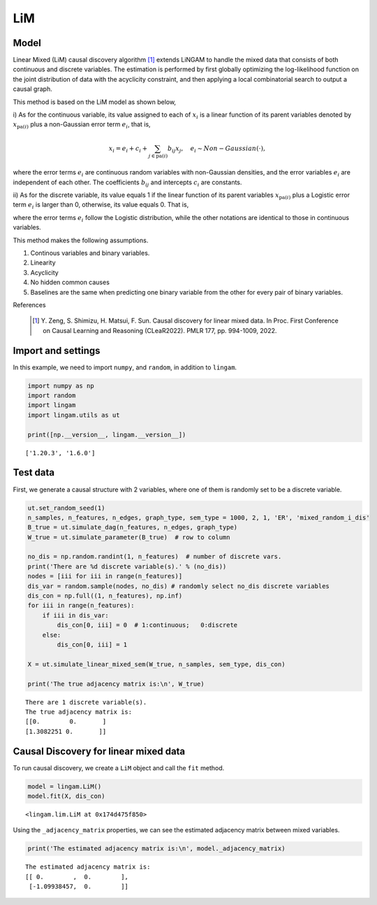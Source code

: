 
LiM
========

Model
-------------------
Linear Mixed (LiM) causal discovery algorithm [1]_ extends LiNGAM to handle the mixed data that consists of both continuous and discrete variables. 
The estimation is performed by first globally optimizing the log-likelihood function on the joint distribution of data with the acyclicity constraint, and then applying a local combinatorial search to output a causal graph.

This method is based on the LiM model as shown below, 

i) As for the continuous variable, its value assigned to each of :math:`x_i` is a linear function of its parent variables denoted 
by :math:`x_{\mathrm{pa}(i)}` plus a non-Gaussian error term :math:`e_i`, that is, 

.. math::
    
    x_i = e_i + c_i + \sum_{j \in \mathrm{pa}(i) }{b_{ij} x_j}, \quad e_i \sim Non-Gaussian(\cdot),

where the error terms :math:`e_i` are continuous random variables with non-Gaussian densities, and the error variables :math:`e_i` are independent of 
each other. The coefficients :math:`b_{ij}` and intercepts :math:`c_i` are constants.

ii) As for the discrete variable, its value equals 1 if the linear function of its parent variables :math:`x_{\mathrm{pa}(i)}` plus a Logistic error 
term :math:`e_i` is larger than 0, otherwise, its value equals 0. That is, 

.. math::
   :nowrap:

   \begin{eqnarray}
          x_i = \begin{cases}
     1, & e_i + c_i + \sum_{j \in \mathrm{pa}(i) }{b_{ij} x_j}>0 \\
     0, & \mathrm{otherwise}
    \end{cases}, \quad e_i \sim Logistic(0,1),
   \end{eqnarray}

where the error terms :math:`e_i` follow the Logistic distribution, while the other notations are identical to those in continuous variables. 

This method makes the following assumptions. 

#. Continous variables and binary variables.
#. Linearity
#. Acyclicity
#. No hidden common causes
#. Baselines are the same when predicting one binary variable from the other for every pair of binary variables.

References

    .. [1] Y. Zeng, S. Shimizu, H. Matsui, F. Sun. 
       Causal discovery for linear mixed data. 
       In Proc. First Conference on Causal Learning and Reasoning (CLeaR2022). PMLR 177, pp. 994-1009, 2022.  

Import and settings
-------------------

In this example, we need to import ``numpy``, and ``random``, 
in addition to ``lingam``.

.. code-block:: python

    import numpy as np
    import random
    import lingam
    import lingam.utils as ut
        
    print([np.__version__, lingam.__version__])


.. parsed-literal::

    ['1.20.3', '1.6.0']
    

Test data 
-----------

First, we generate a causal structure with 2 variables, where one of them is randomly set to be a discrete variable.

.. code-block:: python

    ut.set_random_seed(1)
    n_samples, n_features, n_edges, graph_type, sem_type = 1000, 2, 1, 'ER', 'mixed_random_i_dis'
    B_true = ut.simulate_dag(n_features, n_edges, graph_type)
    W_true = ut.simulate_parameter(B_true)  # row to column

    no_dis = np.random.randint(1, n_features)  # number of discrete vars.
    print('There are %d discrete variable(s).' % (no_dis))
    nodes = [iii for iii in range(n_features)]
    dis_var = random.sample(nodes, no_dis) # randomly select no_dis discrete variables
    dis_con = np.full((1, n_features), np.inf)
    for iii in range(n_features):
        if iii in dis_var:
            dis_con[0, iii] = 0  # 1:continuous;   0:discrete
        else:
            dis_con[0, iii] = 1
    
    X = ut.simulate_linear_mixed_sem(W_true, n_samples, sem_type, dis_con)

    print('The true adjacency matrix is:\n', W_true)

   
.. parsed-literal::

    There are 1 discrete variable(s).
    The true adjacency matrix is:
    [[0.        0.       ]
    [1.3082251 0.       ]]


Causal Discovery for linear mixed data
-----------------------------------------

To run causal discovery, we create a ``LiM`` object and call the ``fit``
method.

.. code-block:: python

    model = lingam.LiM()
    model.fit(X, dis_con)



.. parsed-literal::

    <lingam.lim.LiM at 0x174d475f850>



Using the ``_adjacency_matrix`` properties, we can see the estimated adjacency matrix between mixed variables.



.. code-block:: python

    print('The estimated adjacency matrix is:\n', model._adjacency_matrix)



.. parsed-literal::

    The estimated adjacency matrix is:
    [[ 0.        ,  0.        ],
     [-1.09938457,  0.        ]]
